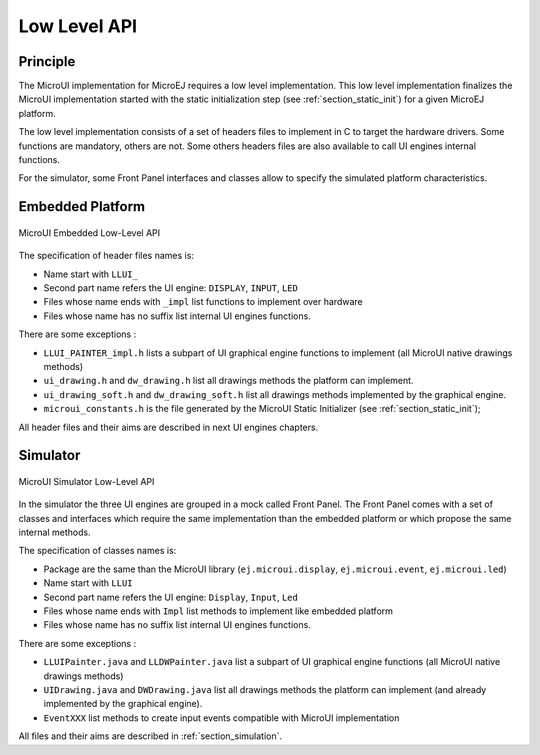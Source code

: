 .. _section_ui_low_level:

=============
Low Level API
=============


Principle
=========

The MicroUI implementation for MicroEJ requires a low level implementation. This low level implementation finalizes the MicroUI implementation started with the static initialization step (see :ref:`section_static_init`) for a given MicroEJ platform.

The low level implementation consists of a set of headers files to implement in C to target the hardware drivers. Some functions are mandatory, others are not. Some others headers files are also available to call UI engines internal functions.

For the simulator, some Front Panel interfaces and classes allow to specify the simulated platform characteristics. 

Embedded Platform
=================

.. figure:: images/ui_llapi_emb.*
   :alt: MicroUI Low-Level
   :width: 100.0%
   :align: center

   MicroUI Embedded Low-Level API

The specification of header files names is:

- Name start with ``LLUI_`` 
- Second part name refers the UI engine: ``DISPLAY``, ``INPUT``, ``LED``
- Files whose name ends with ``_impl`` list functions to implement over hardware
- Files whose name has no suffix list internal UI engines functions.

There are some exceptions :

- ``LLUI_PAINTER_impl.h`` lists a subpart of UI graphical engine functions to implement (all MicroUI native drawings methods)
- ``ui_drawing.h`` and ``dw_drawing.h`` list all drawings methods the platform can implement.
- ``ui_drawing_soft.h`` and ``dw_drawing_soft.h`` list all drawings methods implemented by the graphical engine.
- ``microui_constants.h`` is the file generated by the MicroUI Static Initializer (see :ref:`section_static_init`);

All header files and their aims are described in next UI engines chapters.

Simulator
=========

.. figure:: images/ui_llapi_sim.*
   :alt: MicroUI Low-Level
   :width: 100.0%
   :align: center

   MicroUI Simulator Low-Level API

In the simulator the three UI engines are grouped in a mock called Front Panel. The Front Panel comes with a set of classes and interfaces which require the same implementation than the embedded platform or which propose the same internal methods.

The specification of classes names is:

- Package are the same than the MicroUI library (``ej.microui.display``, ``ej.microui.event``, ``ej.microui.led``)
- Name start with ``LLUI`` 
- Second part name refers the UI engine: ``Display``, ``Input``, ``Led``
- Files whose name ends with  ``Impl`` list methods to implement like embedded platform
- Files whose name has no suffix list internal UI engines functions.

There are some exceptions :

- ``LLUIPainter.java`` and ``LLDWPainter.java`` list a subpart of UI graphical engine functions (all MicroUI native drawings methods)
- ``UIDrawing.java`` and ``DWDrawing.java`` list all drawings methods the platform can implement (and already implemented by the graphical engine).
- ``EventXXX`` list methods to create input events compatible with MicroUI implementation

All files and their aims are described in :ref:`section_simulation`. 

..
   | Copyright 2008-2020, MicroEJ Corp. Content in this space is free 
   for read and redistribute. Except if otherwise stated, modification 
   is subject to MicroEJ Corp prior approval.
   | MicroEJ is a trademark of MicroEJ Corp. All other trademarks and 
   copyrights are the property of their respective owners.
